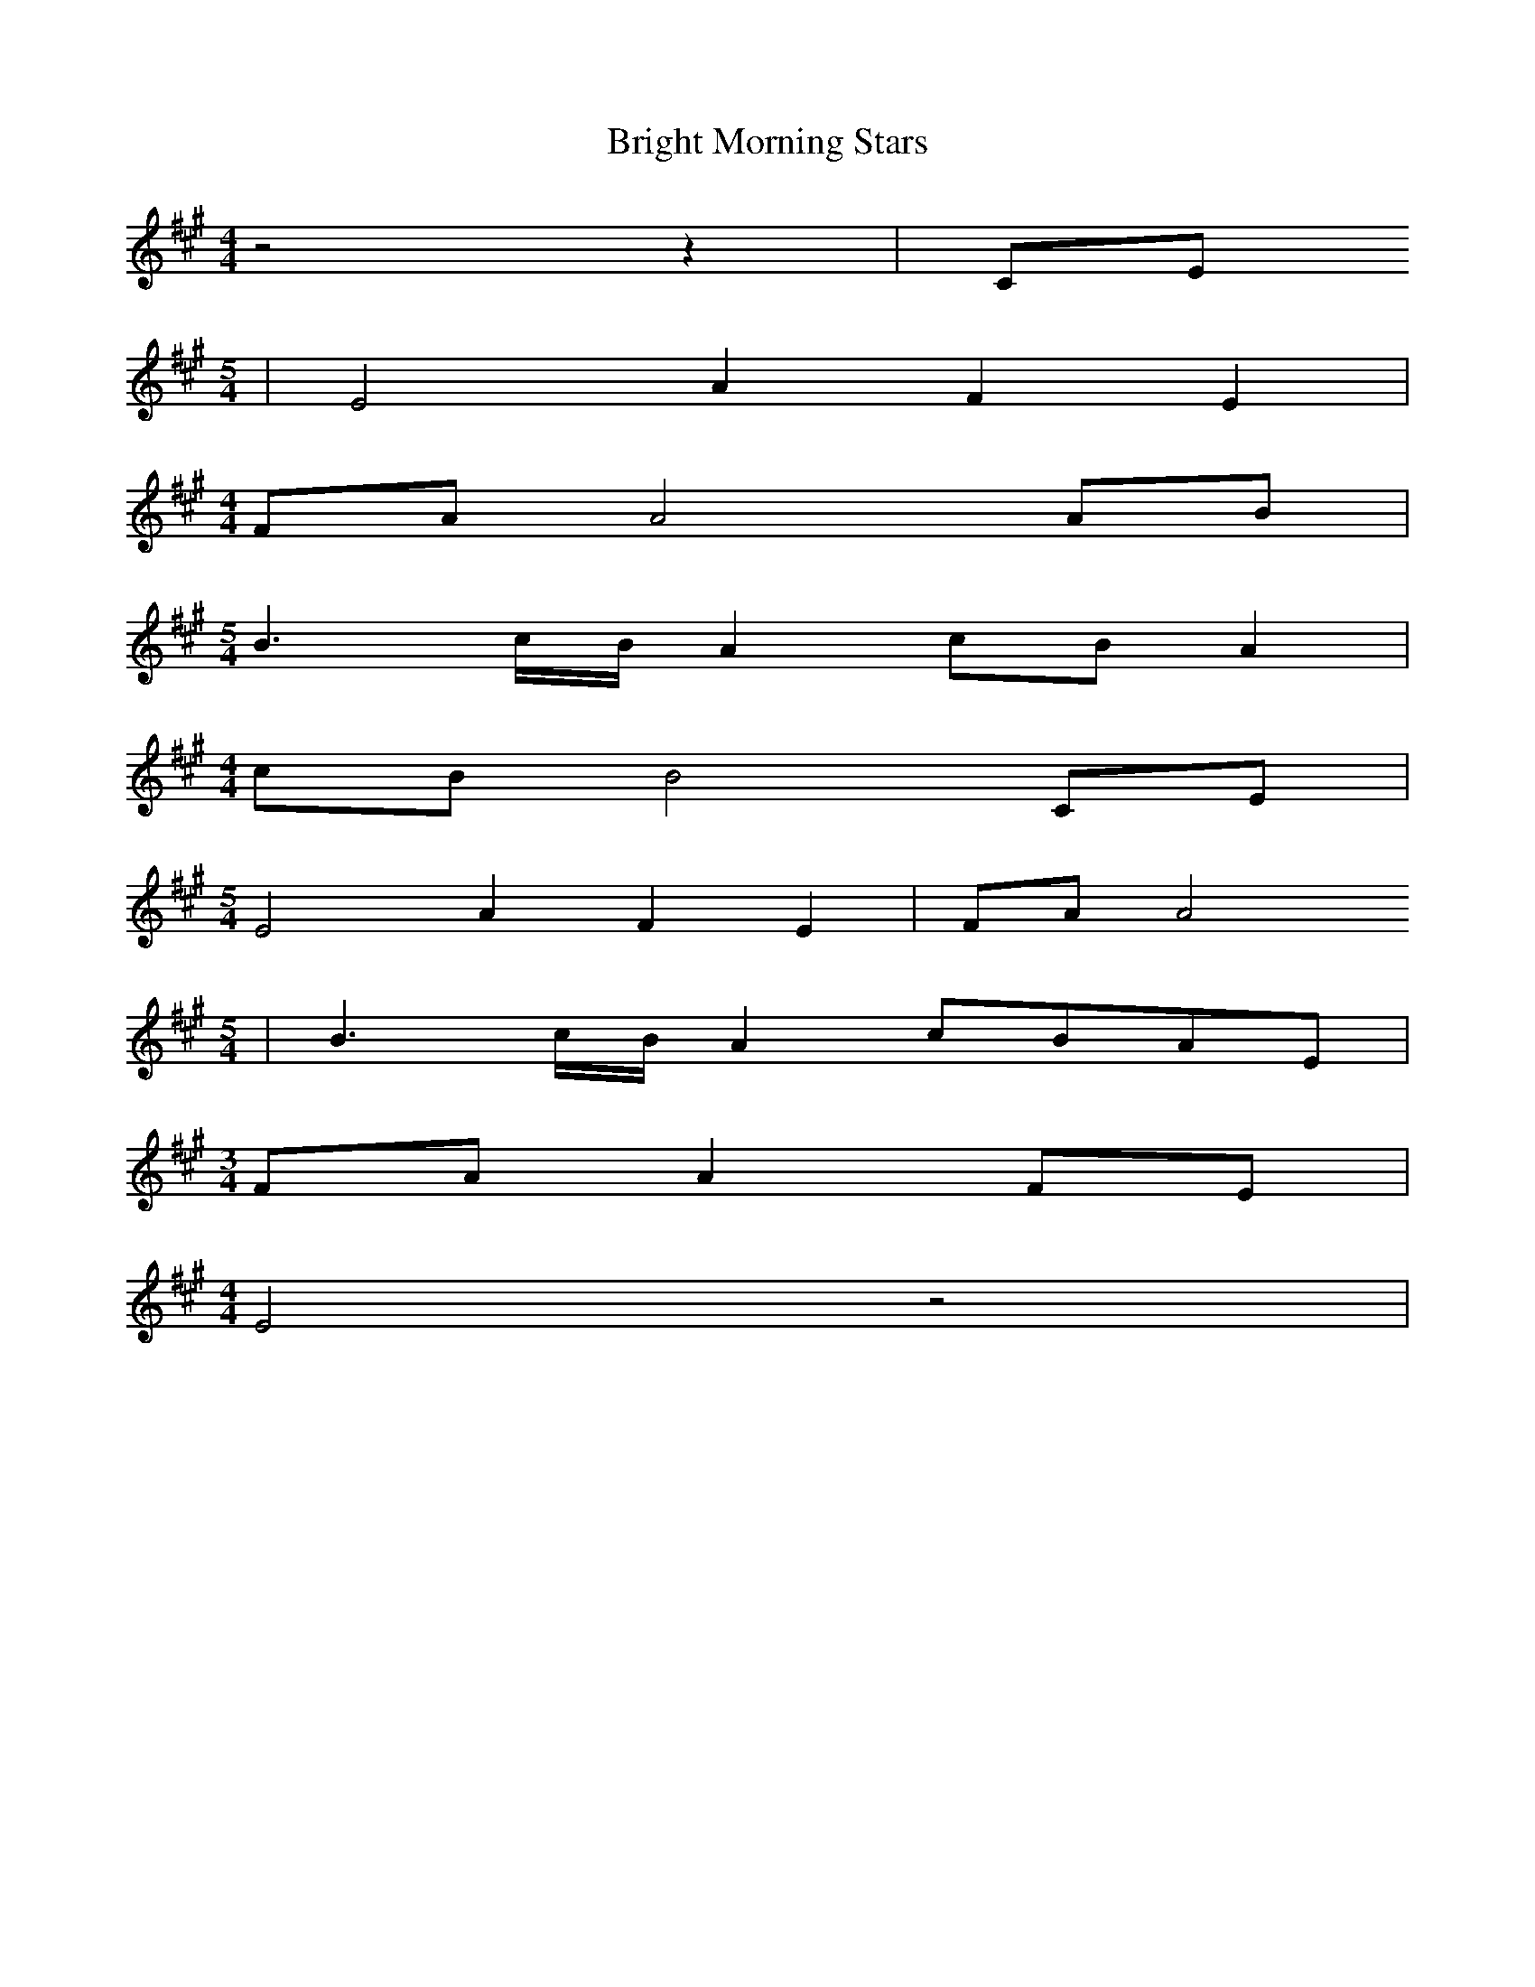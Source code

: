 % Generated more or less automatically by swtoabc by Erich Rickheit KSC
X:1
T:Bright Morning Stars
M:4/4
L:1/8
K:A
 z4 z2|C-E
M:5/4
| E4 A2 F2 E2|
M:4/4
F-A A4A-B|
M:5/4
 B3-c/2-B/2 A2c-B A2|
M:4/4
c-B B4C-E|
M:5/4
 E4 A2 F2 E2|F-A A4
M:5/4
| B3-c/2-B/2 A2c-BA-E|
M:3/4
 FA A2F-E|
M:4/4
 E4 z4|


